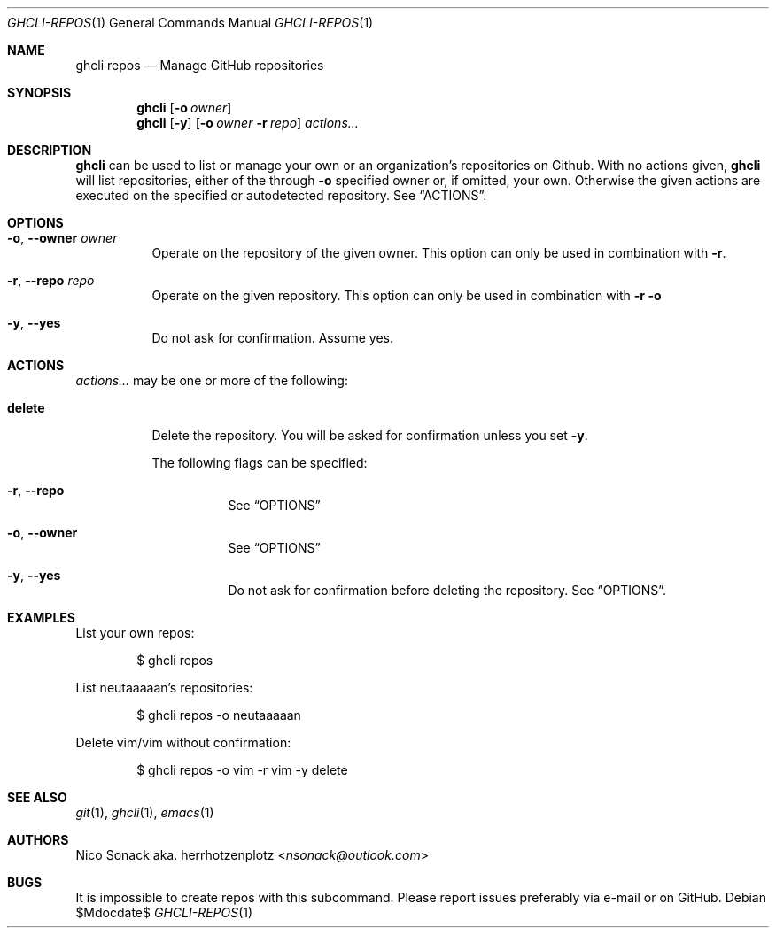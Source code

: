 .Dd $Mdocdate$
.Dt GHCLI-REPOS 1
.Os
.Sh NAME
.Nm ghcli repos
.Nd Manage GitHub repositories
.Sh SYNOPSIS
.Nm
.Op Fl o Ar owner
.Nm
.Op Fl y
.Op Fl o Ar owner Fl r Ar repo
.Ar actions...
.Sh DESCRIPTION
.Nm
can be used to list or manage your own or an organization's
repositories on Github.
With no actions given,
.Nm
will list repositories, either of the through
.Fl o
specified owner or, if omitted, your own. Otherwise the given actions
are executed on the specified or autodetected repository. See
.Sx ACTIONS .
.Sh OPTIONS
.Bl -tag -width indent
.It Fl o , -owner Ar owner
Operate on the repository of the given owner. This option can only be
used in combination with
.Fl r .
.It Fl r , -repo Ar repo
Operate on the given repository. This option can only be used in
combination with
.Fl r o
.It Fl y , -yes
Do not ask for confirmation. Assume yes.
.El
.El
.Sh ACTIONS
.Ar actions...
may be one or more of the following:
.Bl -tag -width indent
.It Cm delete
Delete the repository. You will be asked for confirmation unless you set
.Fl y .

The following flags can be specified:
.Bl -tag -width indent
.It Fl r , -repo
See
.Sx OPTIONS
.It Fl o , -owner
See
.Sx OPTIONS
.It Fl y , -yes
Do not ask for confirmation before deleting the repository. See
.Sx OPTIONS .
.El
.El
.Sh EXAMPLES
List your own repos:
.Bd -literal -offset indent
$ ghcli repos
.Ed

List neutaaaaan's repositories:
.Bd -literal -offset indent
$ ghcli repos -o neutaaaaan
.Ed

Delete vim/vim without confirmation:
.Bd -literal -offset indent
$ ghcli repos -o vim -r vim -y delete
.Ed
.Sh SEE ALSO
.Xr git 1 ,
.Xr ghcli 1 ,
.Xr emacs 1
.Sh AUTHORS
.An Nico Sonack aka. herrhotzenplotz Aq Mt nsonack@outlook.com
.Sh BUGS
It is impossible to create repos with this subcommand. Please report
issues preferably via e-mail or on GitHub.
